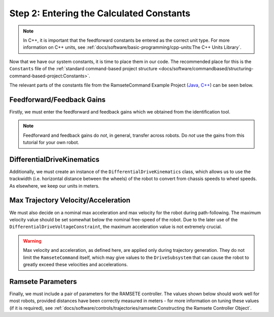 Step 2: Entering the Calculated Constants
=========================================

.. note:: In C++, it is important that the feedforward constants be entered as the correct unit type.  For more information on C++ units, see :ref:`docs/software/basic-programming/cpp-units:The C++ Units Library`.

Now that we have our system constants, it is time to place them in our code.  The recommended place for this is the ``Constants`` file of the :ref:`standard command-based project structure <docs/software/commandbased/structuring-command-based-project:Constants>`.

The relevant parts of the constants file from the RamseteCommand Example Project (`Java <https://github.com/wpilibsuite/allwpilib/tree/main/wpilibjExamples/src/main/java/edu/wpi/first/wpilibj/examples/ramsetecommand>`__, `C++ <https://github.com/wpilibsuite/allwpilib/tree/main/wpilibcExamples/src/main/cpp/examples/RamseteCommand>`__) can be seen below.

Feedforward/Feedback Gains
--------------------------

Firstly, we must enter the feedforward and feedback gains which we obtained from the identification tool.

.. note:: Feedforward and feedback gains do *not*, in general, transfer across robots.  Do *not* use the gains from this tutorial for your own robot.

.. tab-set-code::

    .. remoteliteralinclude:: https://raw.githubusercontent.com/wpilibsuite/allwpilib/v2024.1.1/wpilibjExamples/src/main/java/edu/wpi/first/wpilibj/examples/ramsetecommand/Constants.java
      :language: java
      :lines: 39-49
      :linenos:
      :lineno-start: 39

    .. remoteliteralinclude:: https://raw.githubusercontent.com/wpilibsuite/allwpilib/v2024.1.1/wpilibcExamples/src/main/cpp/examples/RamseteCommand/include/Constants.h
      :language: c++
      :lines: 47-57
      :linenos:
      :lineno-start: 47

DifferentialDriveKinematics
---------------------------

Additionally, we must create an instance of the ``DifferentialDriveKinematics`` class, which allows us to use the trackwidth (i.e. horizontal distance between the wheels) of the robot to convert from chassis speeds to wheel speeds.  As elsewhere, we keep our units in meters.

.. tab-set-code::

  .. remoteliteralinclude:: https://raw.githubusercontent.com/wpilibsuite/allwpilib/v2024.1.1/wpilibjExamples/src/main/java/edu/wpi/first/wpilibj/examples/ramsetecommand/Constants.java
    :language: java
    :lines: 29-31
    :linenos:
    :lineno-start: 29

  .. remoteliteralinclude:: https://raw.githubusercontent.com/wpilibsuite/allwpilib/v2024.1.1/wpilibcExamples/src/main/cpp/examples/RamseteCommand/include/Constants.h
    :language: c++
    :lines: 38-39
    :linenos:
    :lineno-start: 38

Max Trajectory Velocity/Acceleration
------------------------------------

We must also decide on a nominal max acceleration and max velocity for the robot during path-following.  The maximum velocity value should be set somewhat below the nominal free-speed of the robot.  Due to the later use of the ``DifferentialDriveVoltageConstraint``, the maximum acceleration value is not extremely crucial.

.. warning:: Max velocity and acceleration, as defined here, are applied only during trajectory generation.  They do not limit the ``RamseteCommand`` itself, which may give values to the ``DriveSubsystem`` that can cause the robot to greatly exceed these velocities and accelerations.

.. tab-set-code::

  .. remoteliteralinclude:: https://raw.githubusercontent.com/wpilibsuite/allwpilib/v2024.1.1/wpilibjExamples/src/main/java/edu/wpi/first/wpilibj/examples/ramsetecommand/Constants.java
    :language: java
    :lines: 57-58
    :linenos:
    :lineno-start: 57

  .. remoteliteralinclude:: https://raw.githubusercontent.com/wpilibsuite/allwpilib/v2024.1.1/wpilibcExamples/src/main/cpp/examples/RamseteCommand/include/Constants.h
    :language: c++
    :lines: 61-62
    :linenos:
    :lineno-start: 61

Ramsete Parameters
------------------

Finally, we must include a pair of parameters for the RAMSETE controller.  The values shown below should work well for most robots, provided distances have been correctly measured in meters - for more information on tuning these values (if it is required), see :ref:`docs/software/controls/trajectories/ramsete:Constructing the Ramsete Controller Object`.

.. tab-set-code::

    .. remoteliteralinclude:: https://raw.githubusercontent.com/wpilibsuite/allwpilib/v2024.1.1/wpilibjExamples/src/main/java/edu/wpi/first/wpilibj/examples/ramsetecommand/Constants.java
      :language: java
      :lines: 60-62
      :linenos:
      :lineno-start: 60

    .. remoteliteralinclude:: https://raw.githubusercontent.com/wpilibsuite/allwpilib/v2024.1.1/wpilibcExamples/src/main/cpp/examples/RamseteCommand/include/Constants.h
      :language: c++
      :lines: 64-67
      :linenos:
      :lineno-start: 64

